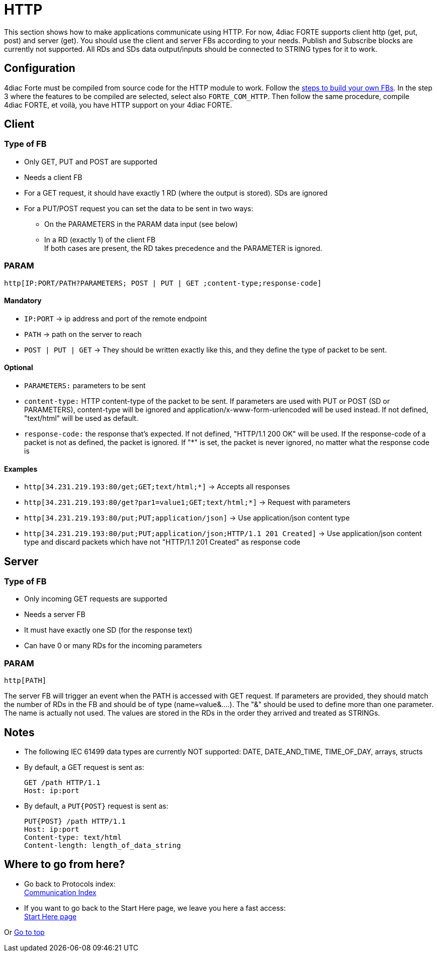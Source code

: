 = [[topOfPage]]HTTP

This section shows how to make applications communicate using HTTP. 
For now, 4diac FORTE supports client http (get, put, post) and server (get).
You should use the client and server FBs according to your needs.
Publish and Subscribe blocks are currently not supported. 
All RDs and SDs data output/inputs should be connected to STRING types for it to work.

== Configuration

4diac Forte must be compiled from source code for the HTTP module to work. 
Follow the xref:../installation/install.html#ownFORTE[steps to build your own FBs]. 
In the step 3 where the features to be compiled are selected, select also `FORTE_COM_HTTP`. 
Then follow the same procedure, compile 4diac FORTE, et voilà, you have HTTP support on your 4diac FORTE.

== Client

=== Type of FB

* Only GET, PUT and POST are supported
* Needs a client FB
* For a GET request, it should have exactly 1 RD (where the output is stored). 
  SDs are ignored
* For a PUT/POST request you can set the data to be sent in two ways:
** On the PARAMETERS in the PARAM data input (see below)
** In a RD (exactly 1) of the client FB +
If both cases are present, the RD takes precedence and the PARAMETER is ignored.

=== PARAM
----
http[IP:PORT/PATH?PARAMETERS; POST | PUT | GET ;content-type;response-code]
----

==== Mandatory

* `IP:PORT` → ip address and port of the remote endpoint
* `PATH` → path on the server to reach
* `POST | PUT | GET` → They should be written exactly like this, and they define the type of packet to be sent.

==== Optional

* `PARAMETERS:` parameters to be sent
* `content-type:` HTTP content-type of the packet to be sent. If parameters are used with PUT or POST (SD or PARAMETERS), content-type will be ignored and application/x-www-form-urlencoded will be used instead. 
  If not defined, "text/html" will be used as default.
* `response-code:` the response that's expected. 
  If not defined, "HTTP/1.1 200 OK" will be used. 
  If the response-code of a packet is not as defined, the packet is ignored. 
  If "*" is set, the packet is never ignored, no matter what the response code is

==== Examples

* `http[34.231.219.193:80/get;GET;text/html;*]` → Accepts all responses
* `http[34.231.219.193:80/get?par1=value1;GET;text/html;*]` → Request with parameters
* `http[34.231.219.193:80/put;PUT;application/json]` → Use application/json content type
* `http[34.231.219.193:80/put;PUT;application/json;HTTP/1.1 201 Created]` → Use application/json content type and discard packets which have not "HTTP/1.1 201 Created" as response code

== Server

=== Type of FB

* Only incoming GET requests are supported
* Needs a server FB
* It must have exactly one SD (for the response text)
* Can have 0 or many RDs for the incoming parameters

=== PARAM
----
http[PATH]
----

The server FB will trigger an event when the PATH is accessed with GET request. 
If parameters are provided, they should match the number of RDs in the FB and should be of type (name=value&....). 
The "&" should be used to define more than one parameter. 
The name is actually not used. 
The values are stored in the RDs in the order they arrived and treated as STRINGs.

== Notes

* The following IEC 61499 data types are currently NOT supported: DATE, DATE_AND_TIME, TIME_OF_DAY, arrays, structs
* By default, a GET request is sent as: 
+
----
GET /path HTTP/1.1
Host: ip:port
----
* By default, a `PUT{POST}` request is sent as: 
+
----
PUT{POST} /path HTTP/1.1 
Host: ip:port 
Content-type: text/html 
Content-length: length_of_data_string 
----

== Where to go from here?

 * Go back to Protocols index: +
xref:index.adoc[Communication Index]
* If you want to go back to the Start Here page, we leave you here a fast access: +
xref:../index.adoc[Start Here page]

Or link:#topOfPage[Go to top]

